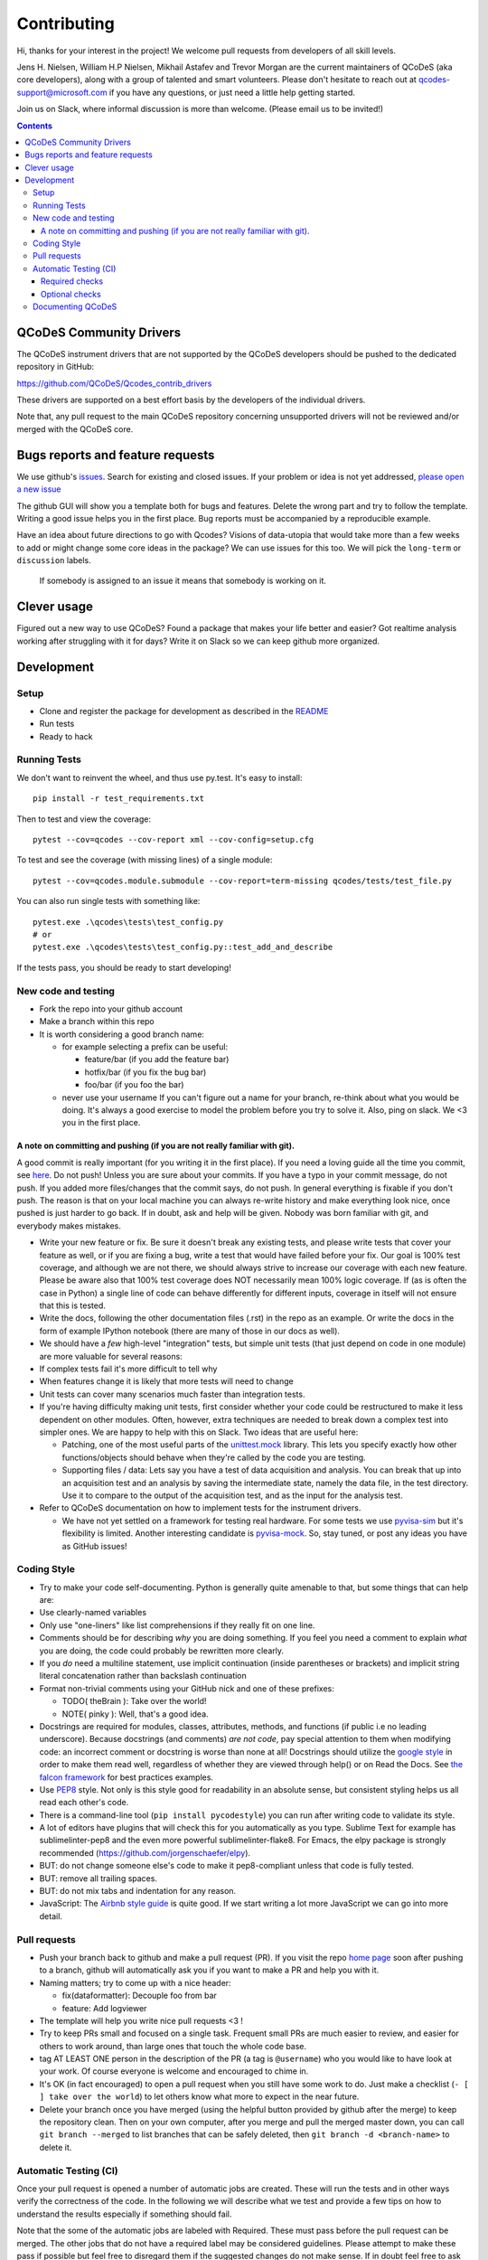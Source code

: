 Contributing
============

Hi, thanks for your interest in the project! We welcome pull requests
from developers of all skill levels.

Jens H. Nielsen, William H.P Nielsen, Mikhail Astafev and Trevor Morgan
are the current maintainers of QCoDeS (aka core developers), along with a
group of talented and smart volunteers. Please don't hesitate to reach out at
qcodes-support@microsoft.com if you have any questions, or just need a
little help getting started.

Join us on Slack, where informal discussion is more than welcome.
(Please email us to be invited!)

.. contents::

QCoDeS Community Drivers
------------------------

The QCoDeS instrument drivers that are not supported by the QCoDeS developers
should be pushed to the dedicated repository in GitHub:

https://github.com/QCoDeS/Qcodes_contrib_drivers

These drivers are supported on a best effort basis by the developers of the individual drivers.

Note that, any pull request to the main QCoDeS repository concerning unsupported
drivers will not be reviewed and/or merged with the QCoDeS core.

Bugs reports and feature requests
---------------------------------

We use github's `issues <https://github.com/QCoDeS/Qcodes/issues>`__.
Search for existing and closed issues. If your problem or idea is not yet
addressed, `please open a new issue
<https://github.com/QCoDeS/Qcodes/issues/new>`__

The github GUI will show you a template both for bugs and features.
Delete the wrong part and try to follow the template. Writing a good
issue helps you in the first place. Bug reports must be accompanied by a
reproducible example.

Have an idea about future directions to go with Qcodes? Visions of
data-utopia that would take more than a few weeks to add or might change
some core ideas in the package? We can use issues for this too. We will pick the
``long-term`` or ``discussion`` labels.

 If somebody is assigned to an issue it means that somebody is working on it.

Clever usage
------------

Figured out a new way to use QCoDeS? Found a package that makes your
life better and easier? Got realtime analysis working after struggling
with it for days? Write it on Slack so we can keep github more
organized.

Development
-----------

Setup
~~~~~

-  Clone and register the package for development as described in the
   `README <README.md#installation>`__
-  Run tests
-  Ready to hack

.. _runnningtests:

Running Tests
~~~~~~~~~~~~~

We don't want to reinvent the wheel, and thus use py.test.
It's easy to install:

::

    pip install -r test_requirements.txt

Then to test and view the coverage:

::

    pytest --cov=qcodes --cov-report xml --cov-config=setup.cfg

To test and see the coverage (with missing lines) of a single module:

::

    pytest --cov=qcodes.module.submodule --cov-report=term-missing qcodes/tests/test_file.py

You can also run single tests with something like:

::

    pytest.exe .\qcodes\tests\test_config.py
    # or
    pytest.exe .\qcodes\tests\test_config.py::test_add_and_describe


If the tests pass, you should be ready to start developing!


New code and testing
~~~~~~~~~~~~~~~~~~~~
-  Fork the repo into your github account
-  Make a branch within this repo
-  It is worth considering a good branch name:

   -  for example selecting a prefix can be useful:

      -  feature/bar (if you add the feature bar)
      -  hotfix/bar (if you fix the bug bar)
      -  foo/bar (if you foo the bar)

   -  never use your username If you can't figure out a name for your
      branch, re-think about what you would be doing. It's always a good
      exercise to model the problem before you try to solve it. Also,
      ping on slack. We <3 you in the first place.


A note on committing and pushing (if you are not really familiar with git).
^^^^^^^^^^^^^^^^^^^^^^^^^^^^^^^^^^^^^^^^^^^^^^^^^^^^^^^^^^^^^^^^^^^^^^^^^^^

A good commit is really important (for you writing it in the first
place). If you need a loving guide all the time you commit, see
`here <http://codeinthehole.com/writing/a-useful-template-for-commit-messages/>`__.
Do not push! Unless you are sure about your commits. If you have a typo
in your commit message, do not push. If you added more files/changes
that the commit says, do not push. In general everything is fixable if
you don't push. The reason is that on your local machine you can always
re-write history and make everything look nice, once pushed is just
harder to go back. If in doubt, ask and help will be given. Nobody was
born familiar with git, and everybody makes mistakes.

-  Write your new feature or fix. Be sure it doesn't break any existing
   tests, and please write tests that cover your feature as well, or if
   you are fixing a bug, write a test that would have failed before your
   fix. Our goal is 100% test coverage, and although we are not there,
   we should always strive to increase our coverage with each new
   feature. Please be aware also that 100% test coverage does NOT
   necessarily mean 100% logic coverage. If (as is often the case in
   Python) a single line of code can behave differently for different
   inputs, coverage in itself will not ensure that this is tested.

-  Write the docs, following the other documentation files (.rst) in the
   repo as an example. Or write the docs in the form of example IPython
   notebook (there are many of those in our docs as well).

-  We should have a *few* high-level "integration" tests, but simple
   unit tests (that just depend on code in one module) are more valuable
   for several reasons:
-  If complex tests fail it's more difficult to tell why
-  When features change it is likely that more tests will need to change
-  Unit tests can cover many scenarios much faster than integration
   tests.
-  If you're having difficulty making unit tests, first consider whether
   your code could be restructured to make it less dependent on other
   modules. Often, however, extra techniques are needed to break down a
   complex test into simpler ones. We are happy to help with this on Slack.
   Two ideas that are useful here:

   -  Patching, one of the most useful parts of the
      `unittest.mock <https://docs.python.org/3/library/unittest.mock.html>`__
      library. This lets you specify exactly how other functions/objects
      should behave when they're called by the code you are testing.
   -  Supporting files / data: Lets say you have a test of data acquisition
      and analysis. You can break that up into an acquisition test and an
      analysis by saving the intermediate state, namely the data file, in
      the test directory. Use it to compare to the output of the
      acquisition test, and as the input for the analysis test.

-  Refer to QCoDeS documentation on how to implement tests for the
   instrument drivers.

   -  We have not yet settled on a framework for testing real hardware.
      For some tests we use `pyvisa-sim <https://github.com/pyvisa/pyvisa-sim>`__
      but it's flexibility is limited. Another interesting candidate is
      `pyvisa-mock <https://github.com/microsoft/pyvisa-mock>`__.
      So, stay tuned, or post any ideas you have as GitHub issues!

Coding Style
~~~~~~~~~~~~

-  Try to make your code self-documenting. Python is generally quite
   amenable to that, but some things that can help are:

-  Use clearly-named variables
-  Only use "one-liners" like list comprehensions if they really fit on
   one line.
-  Comments should be for describing *why* you are doing something. If
   you feel you need a comment to explain *what* you are doing, the code
   could probably be rewritten more clearly.
-  If you *do* need a multiline statement, use implicit continuation
   (inside parentheses or brackets) and implicit string literal
   concatenation rather than backslash continuation
-  Format non-trivial comments using your GitHub nick and one of these
   prefixes:

   -  TODO( theBrain ): Take over the world!
   -  NOTE( pinky ): Well, that's a good idea.

-  Docstrings are required for modules, classes, attributes, methods, and
   functions (if public i.e no leading underscore). Because docstrings
   (and comments) *are not code*, pay special attention to them when
   modifying code: an incorrect comment or docstring is worse than none
   at all! Docstrings should utilize the `google
   style <http://google.github.io/styleguide/pyguide.html?showone=Comments#Comments>`__
   in order to make them read well, regardless of whether they are
   viewed through help() or on Read the Docs. See `the falcon
   framework <https://github.com/falconry/falcon>`__ for best practices
   examples.

-  Use `PEP8 <http://legacy.python.org/dev/peps/pep-0008/>`__ style. Not
   only is this style good for readability in an absolute sense, but
   consistent styling helps us all read each other's code.
-  There is a command-line tool (``pip install pycodestyle``) you can run after
   writing code to validate its style.
-  A lot of editors have plugins that will check this for you
   automatically as you type. Sublime Text for example has
   sublimelinter-pep8 and the even more powerful sublimelinter-flake8.
   For Emacs, the elpy package is strongly recommended (https://github.com/jorgenschaefer/elpy).
-  BUT: do not change someone else's code to make it pep8-compliant
   unless that code is fully tested.
-  BUT: remove all trailing spaces.
-  BUT: do not mix tabs and indentation for any reason.

-  JavaScript: The `Airbnb style
   guide <https://github.com/airbnb/javascript>`__ is quite good. If we
   start writing a lot more JavaScript we can go into more detail.

Pull requests
~~~~~~~~~~~~~

-  Push your branch back to github and make a pull request (PR). If you
   visit the repo `home page <ht://github.com/qcodes/Qcodes>`__ soon
   after pushing to a branch, github will automatically ask you if you
   want to make a PR and help you with it.

-  Naming matters; try to come up with a nice header:

   -  fix(dataformatter): Decouple foo from bar
   -  feature: Add logviewer

-  The template will help you write nice pull requests <3 !

-  Try to keep PRs small and focused on a single task. Frequent small
   PRs are much easier to review, and easier for others to work around,
   than large ones that touch the whole code base.

-  tag AT LEAST ONE person in the description of the PR (a tag is
   ``@username``) who you would like to have look at your work. Of
   course everyone is welcome and encouraged to chime in.

-  It's OK (in fact encouraged) to open a pull request when you still
   have some work to do. Just make a checklist
   (``- [ ] take over the world``) to let others know what more to
   expect in the near future.

-  Delete your branch once you have merged (using the helpful button
   provided by github after the merge) to keep the repository clean.
   Then on your own computer, after you merge and pull the merged master
   down, you can call ``git branch --merged`` to list branches that can
   be safely deleted, then ``git branch -d <branch-name>`` to delete it.

Automatic Testing (CI)
~~~~~~~~~~~~~~~~~~~~~~

Once your pull request is opened a number of automatic jobs are created. These
will run the tests and in other ways verify the correctness of the code.
In the following we will describe what we test and provide a few tips on how to
understand the results especially if something should fail.

Note that the some of the automatic jobs are labeled with Required. These
must pass before the pull request can be merged. The other jobs that do not
have a required label may be considered guidelines. Please attempt to make these
pass if possible but feel free to disregard them if the suggested changes do not make sense.
If in doubt feel free to ask questions.

Required checks
^^^^^^^^^^^^^^^

Our required checks consists of a number of jobs that performs the following actions using multiple python versions,
on Linux and on Windows.

- Run our test suite using pytest as described above.
- Perform type checking of the code in QCoDeS using MyPy. For many of the modules we enforce that the code must be
  type annotated. We encourage all contributors to type annotate any contribution to QCoDeS. If you need help with this
  please feel free to reach out.
- Build the documentation using Sphinx with Sphinx warnings as errors. This included execution of all example notebooks
  that are not explicitly marked as not to be executed. Please see here_ for a how to disable execution of a
  notebook.
- A number of smaller static checks implemented using `pre-commit <https://pre-commit.com/>`_ hooks. You may want to
  consider installing the pre-commit hooks in your local git config to have these checks performed automatically when
  you commit.

    - Check that YAML, JSON and Python files are syntactically valid.
    - Check that there are no trailing whitespace or blank lines at the end of python files.
    - Check that all files uses the correct line endings (``\n`` for all files except ``.bat``)
    - Run `pyupgrade  <https://github.com/asottile/pyupgrade>`_ on all python files.
    - Run `Darker <https://github.com/akaihola/darker/>`_. This will enforce `Black <https://github.com/psf/black>`_
      formatting and sorting of imports using `isort <https://pycqa.github.io/isort/>`_ on all new and changed code.
      We do not format the entire codebase to not lose change history.


Furthermore we also run our test suite with the minimum requirements stated to ensure that QCoDeS does work
correctly with these.

Optional checks
^^^^^^^^^^^^^^^

In addition to the required checks we perform two optional checks that can be regarded as guidelines rather than
requirements.

- We use Codacy to perform a number of style checks using `Pylint` and `Pydocstyle` among others. Please
  adapt your changes to these recommendations as you see fit. It is not a requirement that all Codacy warnings and
  errors are fixed. Do not insert comments to disable these warnings.
- We measure code coverage using `Codecov`. This measures if a line of code is executed as part of a test.
  As much as possible we would encourage you to add tests to cover all changes. However, this may not always be
  possible especially when writing instrument drivers.

Documenting QCoDeS
~~~~~~~~~~~~~~~~~~

All user facing modules should be included in the QCoDeS api documentation
on the QCoDeS homepage.

The documentation is generated by the ``.rst`` files in ``docs\api`` folder.
If you create a new user facing module you should take care to include it here.

For each folder of code there should be a matching folder in the ``docs\api``
folder containing an ``index.rst`` file and a ``X.rst`` file for each of
the ``X.py`` files that are to be documented. For instance assume that you want
to document ``qcodes.mymodule.a`` where ``mymodule`` is a folder containing an
``__init__.py`` and an ``a.py`` file. Then the ``mymodule`` folder within the ``api``
folder should contain an ``index.rst`` file and a ``a.rst`` file.

The ``index.rst`` file should then look like this::

    .. _mymodule :

    qcodes.mymodule
    ===============

    .. autosummary::

        qcodes.mymodule
        qcodes.mymodule.a


    .. automodule:: qcodes.mymodule


    .. toctree::
       :maxdepth: 4
       :hidden:

       a

This ``rst`` files will generate a page with the title ``qcodes.mymodule``.

The ``autosummary`` section generates a linked
table with the entries given. The ``automodule``
section generates the documentation for ``mymodule`` taken from the
``__init__.py`` file and the ``toctree`` section includes the doc pages of the
submodules that should be documented.

The submodule ``a.py`` is documented in its own file (``a.rst``) containing::

    qcodes.mymodule.a
    -----------------

    .. automodule:: qcodes.mymodule.a
       :members:

This automatically generates a page with the documentation of the module ``a.py``

Finally the ``index.rst`` file should be included in the toctree in ``docs/api/index.rst``

.. _here: ../examples/writing_drivers/Creating-Instrument-Drivers.ipynb
